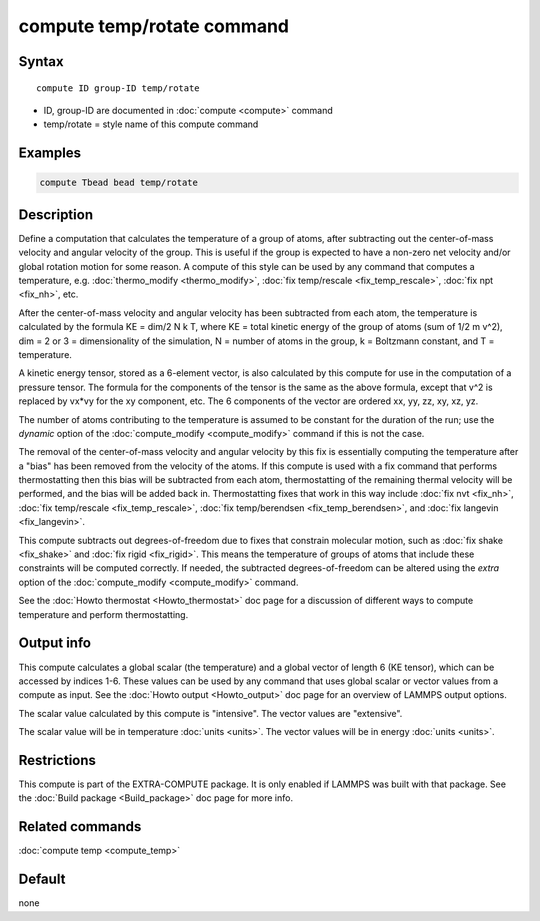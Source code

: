 .. index:: compute temp/rotate

compute temp/rotate command
===========================

Syntax
""""""

.. parsed-literal::

   compute ID group-ID temp/rotate

* ID, group-ID are documented in :doc:`compute <compute>` command
* temp/rotate = style name of this compute command

Examples
""""""""

.. code-block:: LAMMPS

   compute Tbead bead temp/rotate

Description
"""""""""""

Define a computation that calculates the temperature of a group of
atoms, after subtracting out the center-of-mass velocity and angular velocity of the group.
This is useful if the group is expected to have a non-zero net
velocity and/or global rotation motion for some reason.  A compute of this style can be used by any
command that computes a temperature,
e.g. :doc:`thermo_modify <thermo_modify>`, :doc:`fix temp/rescale <fix_temp_rescale>`, :doc:`fix npt <fix_nh>`, etc.

After the center-of-mass velocity and angular velocity has been subtracted from each atom,
the temperature is calculated by the formula KE = dim/2 N k T, where
KE = total kinetic energy of the group of atoms (sum of 1/2 m v\^2),
dim = 2 or 3 = dimensionality of the simulation, N = number of atoms
in the group, k = Boltzmann constant, and T = temperature.

A kinetic energy tensor, stored as a 6-element vector, is also
calculated by this compute for use in the computation of a pressure
tensor.  The formula for the components of the tensor is the same as
the above formula, except that v\^2 is replaced by vx\*vy for the xy
component, etc.  The 6 components of the vector are ordered xx, yy,
zz, xy, xz, yz.

The number of atoms contributing to the temperature is assumed to be
constant for the duration of the run; use the *dynamic* option of the
:doc:`compute_modify <compute_modify>` command if this is not the case.

The removal of the center-of-mass velocity and angular velocity by this fix is essentially
computing the temperature after a "bias" has been removed from the
velocity of the atoms.  If this compute is used with a fix command
that performs thermostatting then this bias will be subtracted from
each atom, thermostatting of the remaining thermal velocity will be
performed, and the bias will be added back in.  Thermostatting fixes
that work in this way include :doc:`fix nvt <fix_nh>`, :doc:`fix temp/rescale <fix_temp_rescale>`, :doc:`fix temp/berendsen <fix_temp_berendsen>`, and :doc:`fix langevin <fix_langevin>`.

This compute subtracts out degrees-of-freedom due to fixes that
constrain molecular motion, such as :doc:`fix shake <fix_shake>` and
:doc:`fix rigid <fix_rigid>`.  This means the temperature of groups of
atoms that include these constraints will be computed correctly.  If
needed, the subtracted degrees-of-freedom can be altered using the
*extra* option of the :doc:`compute_modify <compute_modify>` command.

See the :doc:`Howto thermostat <Howto_thermostat>` doc page for a
discussion of different ways to compute temperature and perform
thermostatting.

Output info
"""""""""""

This compute calculates a global scalar (the temperature) and a global
vector of length 6 (KE tensor), which can be accessed by indices 1-6.
These values can be used by any command that uses global scalar or
vector values from a compute as input.  See the :doc:`Howto output <Howto_output>` doc page for an overview of LAMMPS output
options.

The scalar value calculated by this compute is "intensive".  The
vector values are "extensive".

The scalar value will be in temperature :doc:`units <units>`.  The
vector values will be in energy :doc:`units <units>`.

Restrictions
""""""""""""

This compute is part of the EXTRA-COMPUTE package.  It is only enabled if
LAMMPS was built with that package.  See the :doc:`Build package <Build_package>` doc page for more info.

Related commands
""""""""""""""""

:doc:`compute temp <compute_temp>`

Default
"""""""

none
